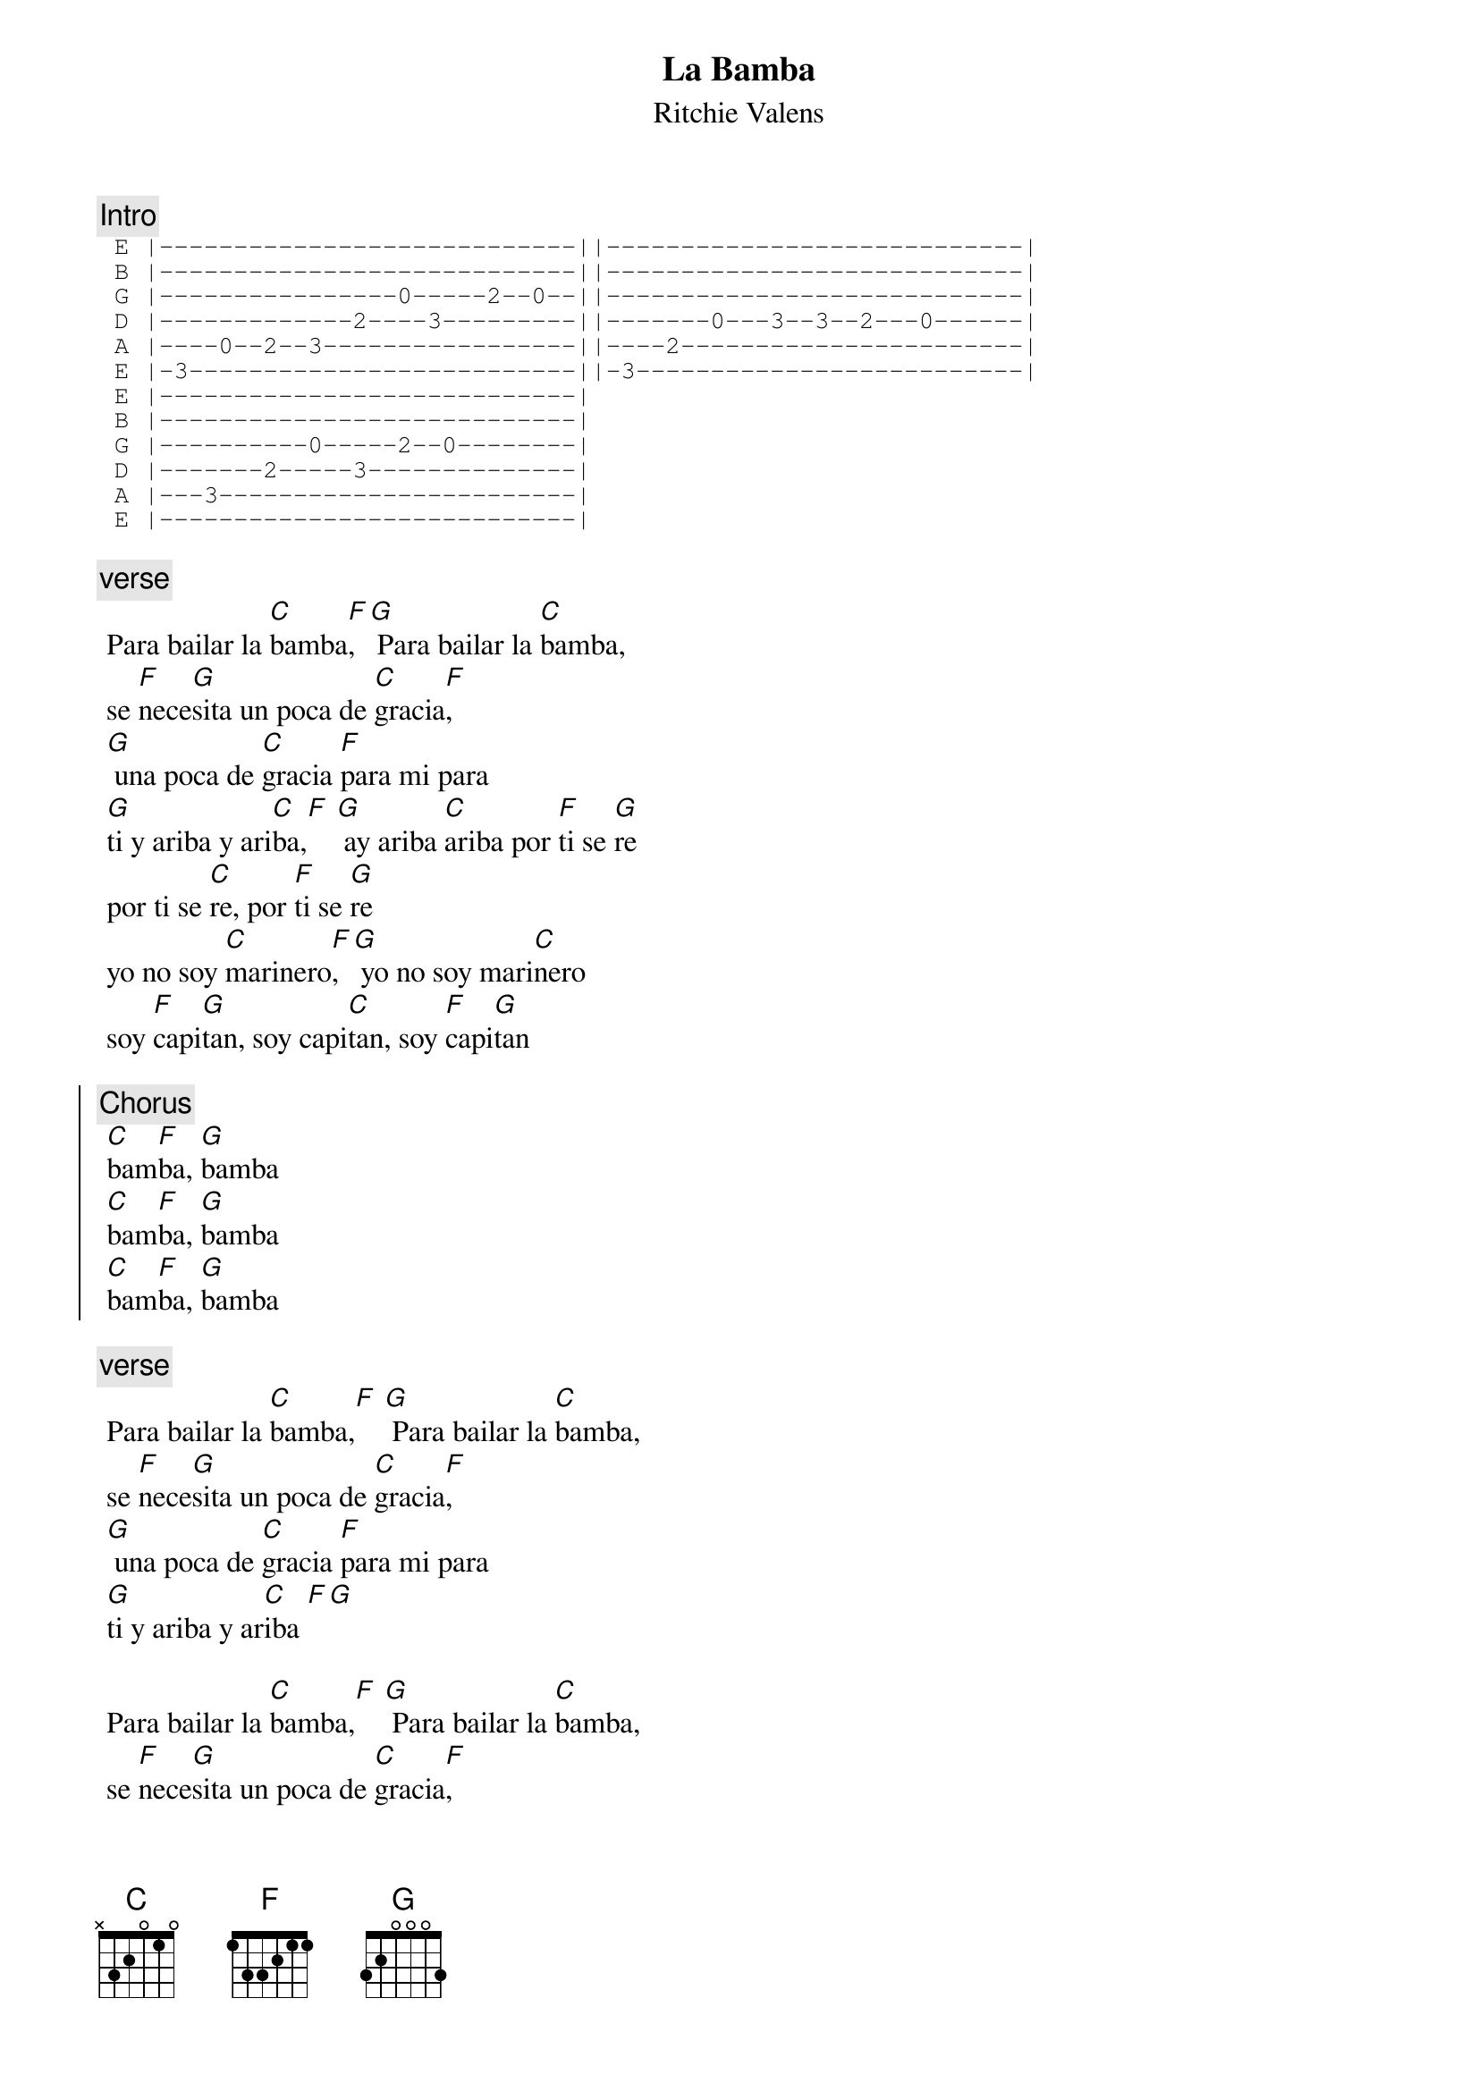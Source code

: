 {t:La Bamba}
 {st:Ritchie Valens}
 {artist:Ritchie Valens}
 
{c:Intro} 
 {sot}
 E |----------------------------||----------------------------|
 B |----------------------------||----------------------------|
 G |----------------0-----2--0--||----------------------------|
 D |-------------2----3---------||-------0---3--3--2---0------|
 A |----0--2--3-----------------||----2-----------------------|
 E |-3--------------------------||-3--------------------------|
 E |----------------------------|
 B |----------------------------|
 G |----------0-----2--0--------|
 D |-------2-----3--------------|
 A |---3------------------------|
 E |----------------------------| 
 {eot}
 
{c:verse}
 Para bailar la [C]bamba[F], [G] Para bailar la [C]bamba,
 se [F]nece[G]sita un poca de [C]gracia[F],
 [G] una poca de [C]gracia [F]para mi para
 [G]ti y ariba y ari[C]ba,[F] [G] ay ariba [C]ariba por [F]ti se [G]re
 por ti se [C]re, por [F]ti se [G]re
 yo no soy [C]marinero[F], [G] yo no soy mari[C]nero
 soy [F]capi[G]tan, soy capi[C]tan, soy [F]capi[G]tan
 
{soc}
{c:Chorus} 
 [C]bam[F]ba, [G]bamba
 [C]bam[F]ba, [G]bamba
 [C]bam[F]ba, [G]bamba
{eoc}

{c:verse} 
 Para bailar la [C]bamba,[F] [G] Para bailar la [C]bamba,
 se [F]nece[G]sita un poca de [C]gracia[F], 
 [G] una poca de [C]gracia [F]para mi para
 [G]ti y ariba y ar[C]iba [F][G] 
 
 Para bailar la [C]bamba,[F] [G] Para bailar la [C]bamba,
 se [F]nece[G]sita un poca de [C]gracia[F], 
 [G] una poca de [C]gracia [F]para mi para
 [G]tiy ariba y a[C]riba,[F] [G] ay ariba ar[C]iba por [F]ti se [G]re
 por ti se [C]re, por [F]ti se [G]re

{soc}
{c:Chorus} 
 [C]bam[F]ba[G], bamba
 [C]bam[F]ba[G], bamba
 [C]bam[F]ba[G], bamba
 [C]bam[F]ba[G], bamba
{eoc}

